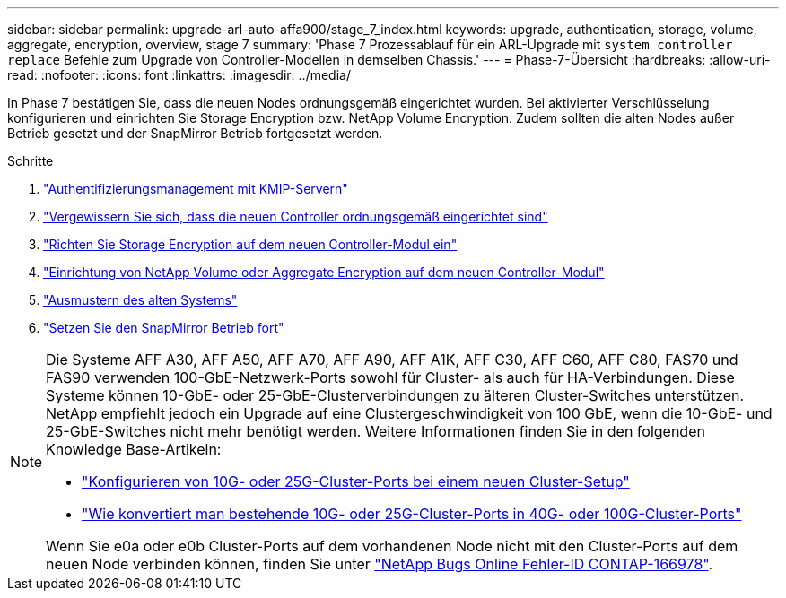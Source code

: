 ---
sidebar: sidebar 
permalink: upgrade-arl-auto-affa900/stage_7_index.html 
keywords: upgrade, authentication, storage, volume, aggregate, encryption, overview, stage 7 
summary: 'Phase 7 Prozessablauf für ein ARL-Upgrade mit `system controller replace` Befehle zum Upgrade von Controller-Modellen in demselben Chassis.' 
---
= Phase-7-Übersicht
:hardbreaks:
:allow-uri-read: 
:nofooter: 
:icons: font
:linkattrs: 
:imagesdir: ../media/


[role="lead"]
In Phase 7 bestätigen Sie, dass die neuen Nodes ordnungsgemäß eingerichtet wurden. Bei aktivierter Verschlüsselung konfigurieren und einrichten Sie Storage Encryption bzw. NetApp Volume Encryption. Zudem sollten die alten Nodes außer Betrieb gesetzt und der SnapMirror Betrieb fortgesetzt werden.

.Schritte
. link:manage-authentication-using-kmip-servers.html["Authentifizierungsmanagement mit KMIP-Servern"]
. link:ensure_new_controllers_are_set_up_correctly.html["Vergewissern Sie sich, dass die neuen Controller ordnungsgemäß eingerichtet sind"]
. link:set_up_storage_encryption_new_module.html["Richten Sie Storage Encryption auf dem neuen Controller-Modul ein"]
. link:set_up_netapp_volume_encryption_new_module.html["Einrichtung von NetApp Volume oder Aggregate Encryption auf dem neuen Controller-Modul"]
. link:decommission_old_system.html["Ausmustern des alten Systems"]
. link:resume_snapmirror_operations.html["Setzen Sie den SnapMirror Betrieb fort"]


[NOTE]
====
Die Systeme AFF A30, AFF A50, AFF A70, AFF A90, AFF A1K, AFF C30, AFF C60, AFF C80, FAS70 und FAS90 verwenden 100-GbE-Netzwerk-Ports sowohl für Cluster- als auch für HA-Verbindungen. Diese Systeme können 10-GbE- oder 25-GbE-Clusterverbindungen zu älteren Cluster-Switches unterstützen. NetApp empfiehlt jedoch ein Upgrade auf eine Clustergeschwindigkeit von 100 GbE, wenn die 10-GbE- und 25-GbE-Switches nicht mehr benötigt werden. Weitere Informationen finden Sie in den folgenden Knowledge Base-Artikeln:

* link:https://kb.netapp.com/on-prem/ontap/OHW/OHW-KBs/How_to_configure_10G_or_25G_cluster_ports_on_a_new_cluster_setup["Konfigurieren von 10G- oder 25G-Cluster-Ports bei einem neuen Cluster-Setup"^]
* link:https://kb.netapp.com/on-prem/ontap/OHW/OHW-KBs/How_to_convert_existing_10G_or_25G_cluster_ports_to_40G_or_100G_cluster_ports["Wie konvertiert man bestehende 10G- oder 25G-Cluster-Ports in 40G- oder 100G-Cluster-Ports"^]


Wenn Sie e0a oder e0b Cluster-Ports auf dem vorhandenen Node nicht mit den Cluster-Ports auf dem neuen Node verbinden können, finden Sie unter link:https://mysupport.netapp.com/site/bugs-online/product/ONTAP/JiraNgage/CONTAP-166978["NetApp Bugs Online Fehler-ID CONTAP-166978"^].

====